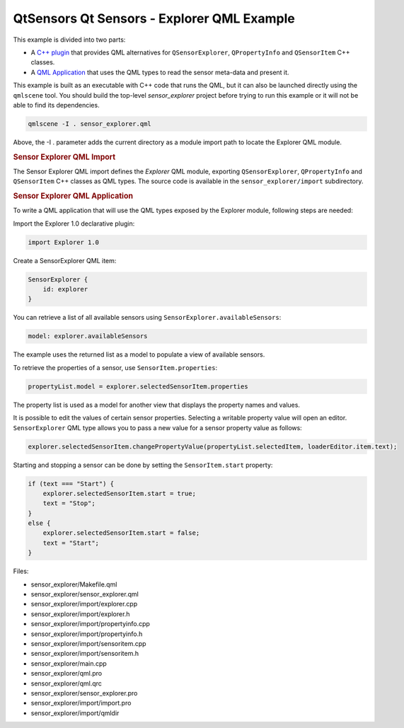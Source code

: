 .. _sdk_qtsensors_qt_sensors_-_explorer_qml_example:
QtSensors Qt Sensors - Explorer QML Example
===========================================



|image0|

This example is divided into two parts:

-  A `C++
   plugin </sdk/apps/qml/QtSensors/sensor_explorer/#sensor-explorer-qml-import>`_ 
   that provides QML alternatives for ``QSensorExplorer``,
   ``QPropertyInfo`` and ``QSensorItem`` C++ classes.
-  A `QML
   Application </sdk/apps/qml/QtSensors/sensor_explorer/#sensor-explorer-qml-application>`_ 
   that uses the QML types to read the sensor meta-data and present it.

This example is built as an executable with C++ code that runs the QML,
but it can also be launched directly using the ``qmlscene`` tool. You
should build the top-level *sensor\_explorer* project before trying to
run this example or it will not be able to find its dependencies.

.. code:: cpp

    qmlscene -I . sensor_explorer.qml

Above, the -I . parameter adds the current directory as a module import
path to locate the Explorer QML module.

.. rubric:: Sensor Explorer QML Import
   :name: sensor-explorer-qml-import

The Sensor Explorer QML import defines the *Explorer* QML module,
exporting ``QSensorExplorer``, ``QPropertyInfo`` and ``QSensorItem`` C++
classes as QML types. The source code is available in the
``sensor_explorer/import`` subdirectory.

.. rubric:: Sensor Explorer QML Application
   :name: sensor-explorer-qml-application

To write a QML application that will use the QML types exposed by the
Explorer module, following steps are needed:

Import the Explorer 1.0 declarative plugin:

.. code:: qml

    import Explorer 1.0

Create a SensorExplorer QML item:

.. code:: qml

    SensorExplorer {
        id: explorer
    }

You can retrieve a list of all available sensors using
``SensorExplorer.availableSensors``:

.. code:: qml

    model: explorer.availableSensors

The example uses the returned list as a model to populate a view of
available sensors.

To retrieve the properties of a sensor, use ``SensorItem.properties``:

.. code:: qml

    propertyList.model = explorer.selectedSensorItem.properties

The property list is used as a model for another view that displays the
property names and values.

It is possible to edit the values of certain sensor properties.
Selecting a writable property value will open an editor.
``SensorExplorer`` QML type allows you to pass a new value for a sensor
property value as follows:

.. code:: qml

    explorer.selectedSensorItem.changePropertyValue(propertyList.selectedItem, loaderEditor.item.text);

Starting and stopping a sensor can be done by setting the
``SensorItem.start`` property:

.. code:: qml

    if (text === "Start") {
        explorer.selectedSensorItem.start = true;
        text = "Stop";
    }
    else {
        explorer.selectedSensorItem.start = false;
        text = "Start";
    }

Files:

-  sensor\_explorer/Makefile.qml
-  sensor\_explorer/sensor\_explorer.qml
-  sensor\_explorer/import/explorer.cpp
-  sensor\_explorer/import/explorer.h
-  sensor\_explorer/import/propertyinfo.cpp
-  sensor\_explorer/import/propertyinfo.h
-  sensor\_explorer/import/sensoritem.cpp
-  sensor\_explorer/import/sensoritem.h
-  sensor\_explorer/main.cpp
-  sensor\_explorer/qml.pro
-  sensor\_explorer/qml.qrc
-  sensor\_explorer/sensor\_explorer.pro
-  sensor\_explorer/import/import.pro
-  sensor\_explorer/import/qmldir

.. |image0| image:: /media/sdk/apps/qml/qtsensors-sensor-explorer-example/images/qtsensors-examples-explorer.png

